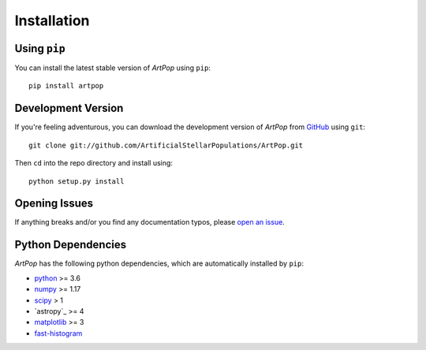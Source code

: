 .. _artpop-install:

============
Installation
============



Using ``pip``
=============

You can install the latest stable version of `ArtPop` using ``pip``::

    pip install artpop


Development Version
===================

If you're feeling adventurous, you can download the development 
version of `ArtPop` from `GitHub <https://github.com/>`_ using ``git``::
    
    git clone git://github.com/ArtificialStellarPopulations/ArtPop.git

Then ``cd`` into the repo directory and install using::

    python setup.py install


Opening Issues
==============

If anything breaks and/or you find any documentation typos, 
please `open an issue 
<https://github.com/ArtificialStellarPopulations/ArtPop/issues>`_. 


Python Dependencies  
===================

`ArtPop` has the following python dependencies, which are automatically 
installed by ``pip``:

- `python <https://www.python.org/>`_ >= 3.6
- `numpy <https://numpy.org/>`_ >= 1.17
- `scipy <https://www.scipy.org/>`_ > 1 
- `astropy`_ >= 4
- `matplotlib <https://matplotlib.org/>`_ >= 3
- `fast-histogram <https://github.com/astrofrog/fast-histogram>`_
